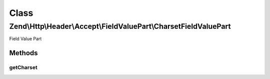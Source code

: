 .. Http/Header/Accept/FieldValuePart/CharsetFieldValuePart.php generated using docpx on 01/30/13 03:02pm


Class
*****

Zend\\Http\\Header\\Accept\\FieldValuePart\\CharsetFieldValuePart
=================================================================

Field Value Part

Methods
-------

getCharset
++++++++++

.. function:: getCharset()


    @return string



